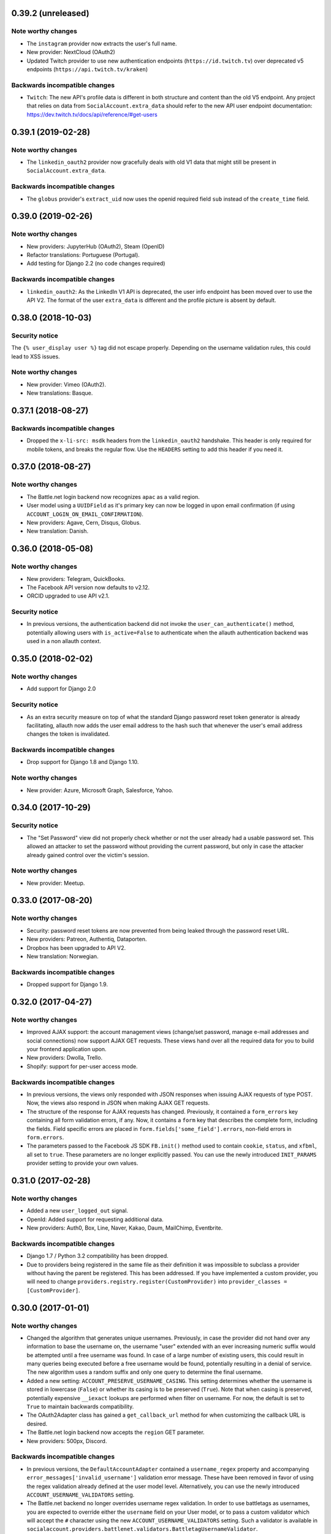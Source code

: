 0.39.2 (unreleased)
*******************

Note worthy changes
-------------------

- The ``instagram`` provider now extracts the user's full name.

- New provider: NextCloud (OAuth2)

- Updated Twitch provider to use new authentication endpoints
  (``https://id.twitch.tv``) over deprecated v5 endpoints
  (``https://api.twitch.tv/kraken``)

Backwards incompatible changes
------------------------------

- ``Twitch``: The new API's profile data is different in both 
  structure and content than the old V5 endpoint. Any project
  that relies on data from ``SocialAccount.extra_data`` should
  refer to the new API user endpoint documentation:
  https://dev.twitch.tv/docs/api/reference/#get-users

0.39.1 (2019-02-28)
*******************

Note worthy changes
-------------------

- The ``linkedin_oauth2`` provider now gracefully deals with old V1
  data that might still be present in ``SocialAccount.extra_data``.

Backwards incompatible changes
------------------------------

- The ``globus`` provider's ``extract_uid`` now uses the openid
  required field ``sub`` instead of the ``create_time`` field.


0.39.0 (2019-02-26)
*******************

Note worthy changes
-------------------

- New providers: JupyterHub (OAuth2), Steam (OpenID)

- Refactor translations: Portuguese (Portugal).

- Add testing for Django 2.2 (no code changes required)

Backwards incompatible changes
------------------------------

- ``linkedin_oauth2``: As the LinkedIn V1 API is deprecated, the user info
  endpoint has been moved over to use the API V2. The format of the user
  ``extra_data`` is different and the profile picture is absent by default.


0.38.0 (2018-10-03)
*******************

Security notice
---------------

The ``{% user_display user %}`` tag did not escape properly. Depending on the
username validation rules, this could lead to XSS issues.


Note worthy changes
-------------------

- New provider: Vimeo (OAuth2).

- New translations: Basque.


0.37.1 (2018-08-27)
*******************

Backwards incompatible changes
------------------------------

- Dropped the ``x-li-src: msdk`` headers from the ``linkedin_oauth2`` handshake.
  This header is only required for mobile tokens, and breaks the regular flow.
  Use the ``HEADERS`` setting to add this header if you need it.


0.37.0 (2018-08-27)
*******************

Note worthy changes
-------------------

- The Battle.net login backend now recognizes ``apac`` as a valid region.

- User model using a ``UUIDField`` as it's primary key can now be logged
  in upon email confirmation (if using ``ACCOUNT_LOGIN_ON_EMAIL_CONFIRMATION``).

- New providers: Agave, Cern, Disqus, Globus.

- New translation: Danish.

0.36.0 (2018-05-08)
*******************

Note worthy changes
-------------------

- New providers: Telegram, QuickBooks.

- The Facebook API version now defaults to v2.12.

- ORCID upgraded to use API v2.1.


Security notice
---------------

- In previous versions, the authentication backend did not invoke the
  ``user_can_authenticate()`` method, potentially allowing users with
  ``is_active=False`` to authenticate when the allauth authentication backend
  was used in a non allauth context.


0.35.0 (2018-02-02)
*******************

Note worthy changes
-------------------

- Add support for Django 2.0

Security notice
---------------

- As an extra security measure on top of what the standard Django password reset
  token generator is already facilitating, allauth now adds the user email
  address to the hash such that whenever the user's email address changes the
  token is invalidated.

Backwards incompatible changes
------------------------------

- Drop support for Django 1.8 and Django 1.10.


Note worthy changes
-------------------

- New provider: Azure, Microsoft Graph, Salesforce, Yahoo.


0.34.0 (2017-10-29)
*******************

Security notice
---------------

- The "Set Password" view did not properly check whether or not the user already
  had a usable password set. This allowed an attacker to set the password
  without providing the current password, but only in case the attacker already
  gained control over the victim's session.


Note worthy changes
-------------------

- New provider: Meetup.


0.33.0 (2017-08-20)
*******************

Note worthy changes
-------------------

- Security: password reset tokens are now prevented from being leaked through
  the password reset URL.

- New providers: Patreon, Authentiq, Dataporten.

- Dropbox has been upgraded to API V2.

- New translation: Norwegian.


Backwards incompatible changes
------------------------------

- Dropped support for Django 1.9.


0.32.0 (2017-04-27)
*******************

Note worthy changes
-------------------

- Improved AJAX support: the account management views (change/set password,
  manage e-mail addresses and social connections) now support AJAX GET requests.
  These views hand over all the required data for you to build your frontend
  application upon.

- New providers: Dwolla, Trello.

- Shopify: support for per-user access mode.


Backwards incompatible changes
------------------------------

- In previous versions, the views only responded with JSON responses when
  issuing AJAX requests of type POST. Now, the views also respond in JSON when
  making AJAX GET requests.

- The structure of the response for AJAX requests has changed. Previously, it
  contained a ``form_errors`` key containing all form validation errors, if any.
  Now, it contains a ``form`` key that describes the complete form, including
  the fields. Field specific errors are placed in
  ``form.fields['some_field'].errors``, non-field errors in ``form.errors``.

- The parameters passed to the Facebook JS SDK ``FB.init()`` method used to contain
  ``cookie``, ``status``, and ``xfbml``, all set to ``true``. These parameters
  are no longer explicitly passed. You can use the newly introduced ``INIT_PARAMS``
  provider setting to provide your own values.



0.31.0 (2017-02-28)
*******************

Note worthy changes
-------------------

- Added a new ``user_logged_out`` signal.

- OpenId: Added support for requesting additional data.

- New providers: Auth0, Box, Line, Naver, Kakao, Daum, MailChimp, Eventbrite.


Backwards incompatible changes
------------------------------

- Django 1.7 / Python 3.2 compatibility has been dropped.

- Due to providers being registered in the same file as their definition
  it was impossible to subclass a provider without having the parent be
  registered. This has been addressed. If you have implemented a custom
  provider, you will need to change
  ``providers.registry.register(CustomProvider)``
  into
  ``provider_classes = [CustomProvider]``.


0.30.0 (2017-01-01)
*******************

Note worthy changes
-------------------

- Changed the algorithm that generates unique usernames. Previously, in case the
  provider did not hand over any information to base the username on, the
  username "user" extended with an ever increasing numeric suffix would be
  attempted until a free username was found. In case of a large number of
  existing users, this could result in many queries being executed before a free
  username would be found, potentially resulting in a denial of service. The new
  algorithm uses a random suffix and only one query to determine the final
  username.

- Added a new setting: ``ACCOUNT_PRESERVE_USERNAME_CASING``. This setting
  determines whether the username is stored in lowercase (``False``) or whether
  its casing is to be preserved (``True``). Note that when casing is preserved,
  potentially expensive ``__iexact`` lookups are performed when filter on
  username. For now, the default is set to ``True`` to maintain backwards
  compatibility.

- The OAuth2Adapter class has gained a ``get_callback_url`` method for when
  customizing the callback URL is desired.

- The Battle.net login backend now accepts the ``region`` GET parameter.

- New providers: 500px, Discord.


Backwards incompatible changes
------------------------------

- In previous versions, the ``DefaultAccountAdapter`` contained a
  ``username_regex`` property and accompanying
  ``error_messages['invalid_username']`` validation error message. These have
  been removed in favor of using the regex validation already defined at the
  user model level. Alternatively, you can use the newly introduced
  ``ACCOUNT_USERNAME_VALIDATORS`` setting.

- The Battle.net backend no longer overrides username regex validation. In
  order to use battletags as usernames, you are expected to override either
  the ``username`` field on your User model, or to pass a custom validator
  which will accept the ``#`` character using the new
  ``ACCOUNT_USERNAME_VALIDATORS`` setting. Such a validator is available in
  ``socialaccount.providers.battlenet.validators.BattletagUsernameValidator``.


0.29.0 (2016-11-21)
*******************

Note worthy changes
-------------------

- Addressed Django 1.10 deprecation warnings.


0.28.0 (2016-10-13)
*******************

Security notice
---------------

- Previous versions contained a vulnerability allowing an attacker to alter the
  provider specific settings for ``SCOPE`` and/or ``AUTH_PARAMS`` (part of the
  larger ``SOCIALACCOUNT_PROVIDERS`` setting). The changes would persist across
  subsequent requests for all users, provided these settings were explicitly set
  within your project. These settings translate directly into request
  parameters, giving the attacker undesirable control over the OAuth(2)
  handshake. You are not affected if you did not explicitly configure these
  settings. Thanks to Ryan Kelly for reporting!


Note worthy changes
-------------------

- New providers: Doximity.

- New translations: Korean.


0.27.0 (2016-08-18)
*******************

Note worthy changes
-------------------

- Django 1.10 compatibility.

- The Twitter and GitHub providers now support querying of the email address.


Backwards incompatible changes
------------------------------

- When ``ACCOUNT_SIGNUP_EMAIL_ENTER_TWICE`` was turned on, the e-mail field key
  changed from ``email`` to ``email1``, which could introduce subtle bugs. This
  has now been changed: there always is an ``email`` field, and optionally an
  ``email2`` field.

- The "You must type the same password each time" form validation error that can
  be triggered during signup is now added to the ``password2`` field instead of
  being added to the non field errors.

- The ``email_confirmation_sent`` signal is now passed ``request``,
  ``confirmation`` and ``signup`` instead of only the ``confirmation``.

- ``ACCOUNT_PASSWORD_MIN_LENGTH`` was already deprecated, but is now completely
  ignored if ``AUTH_PASSWORD_VALIDATORS`` is not empty.


0.26.1 (2016-07-25)
*******************

Note worthy changes
-------------------

- Locale files wrongly packaged, fixed.

- Fixed bug (``KeyError``) when ``ACCOUNT_SIGNUP_EMAIL_ENTER_TWICE`` was set to
  ``True``.


0.26.0 (2016-07-24)
*******************

Note worthy changes
-------------------

- New providers: Weixin, Battle.net, Asana, Eve Online, 23andMe, Slack

- Django's password validation mechanism (see ``AUTH_PASSWORD_VALIDATORS``) is now
  used to validate passwords.

- By default, email confirmations are no longer stored in the
  database. Instead, the email confirmation mail contains an HMAC
  based key identifying the email address to confirm. The verification
  lookup includes a fallback to the previous strategy so that there is
  no negative impact on pending verification emails.

- A new setting ``ACCOUNT_SIGNUP_EMAIL_ENTER_TWICE`` was added, requiring users to
  input their email address twice. The setting
  ``ACCOUNT_SIGNUP_PASSWORD_VERIFICATION`` has been renamed to
  ``ACCOUNT_SIGNUP_PASSWORD_ENTER_TWICE``.

- New translations: Latvian, Kyrgyz.


Backwards incompatible changes
------------------------------

- Dropped support for Django 1.6

- In order to accomodate for Django's password validation, the
  ``clean_password`` method of the adapter now takes an (optional)
  ``user`` parameter as its second argument.

- The new HMAC based keys may contain colons. If you have forked
  ``account/urls.py``, be sure to sync the ``account_confirm_email``
  pattern.


0.25.2 (2016-03-13)
*******************

Note worthy changes
-------------------

- Bug fix release (MemcachedKeyCharacterError: "Control characters not allowed")


0.25.1 (2016-03-13)
*******************

Note worthy changes
-------------------

- Bug fix release (AttributeError in password reset view).


0.25.0 (2016-03-12)
*******************

Note worthy changes
-------------------

- Many providers were added: Reddit, Untappd, GitLab, Stripe,
  Pinterest, Shopify, Draugiem, DigitalOcean, Robinhood,
  Bitbucket(OAuth2).

- The account connections view is now AJAX aware.

- You can now customize the template extension that is being used to
  render all HTML templates (``ACCOUNT_TEMPLATE_EXTENSION``)

- In order to be secure by default, users are now blocked from logging
  in after exceeding a maximum number of failed login attempts (see
  ``ACCOUNT_LOGIN_ATTEMPTS_LIMIT``,
  ``ACCOUNT_LOGIN_ATTEMPTS_TIMEOUT``). Set
  ``ACCOUNT_LOGIN_ATTEMPTS_LIMIT`` to ``None`` to disable this
  functionality. Important: while this protects the allauth login view, it
  does not protect Django's admin login from being brute forced.

- New translations: Arabic, Lithuanian


Backwards incompatible changes
------------------------------

None


0.24.1 (2015-11-09)
*******************

Note worthy changes
-------------------

- Non-test code accidentally had test packages as a dependency.


Backwards incompatible changes
------------------------------

- Setting a password after logging in with a social account no longer logs out
  the user by default on Django 1.7+. Setting an initial password and changing
  the password both respect ``settings.ACCOUNT_LOGOUT_ON_PASSWORD_CHANGE``.


0.24.0 (2015-11-08)
*******************

Note worthy changes
-------------------

- Django 1.9b1 compatibility.

- Seppo Erviälä contributed a Finnish translation, thanks!

- Iurii Kriachko contributed a Basecamp provider, thanks!

Backwards incompatible changes
------------------------------

- Increased ``SocialApp`` key/secret/token sizes to 191, decreased
  ``SocialAccount.uid`` size to 191. The latter was done in order to
  accomodate for MySQL in combination with utf8mb4 and contraints on
  ``uid``. Note that ``uid`` is used to store OpenID URLs, which can
  theoretically be longer than 191 characters, although in practice
  this does not seem to be the case. In case you really need to
  control the ``uid`` length, set ``settings.SOCIALACCOUNT_UID_MAX_LENGTH``
  accordingly. Migrations are in place.


0.23.0 (2015-08-02)
*******************

Note worthy changes
-------------------

- David Friedman contributed Edmodo support, thanks!

- Added support for ``ACCOUNT_LOGIN_ON_PASSWORD_RESET`` (thanks Julen!)


Backwards incompatible changes
------------------------------

None


0.22.0 (2015-07-23)
*******************

Note worthy changes
-------------------

- Reversal of the email confirmation url can now be overridden in
  the adapter (``get_email_confirmation_url``). Additionally, the
  complete confirmation email handling can be overridden via
  ``send_confirmation_mail``.

- Template context processors are no longer used.

- The Facebook Graph API fields (/me/?fields=...) can now be
  configured using the provider ``FIELDS`` setting.


Backwards incompatible changes
------------------------------

- Dropped support for Python 2.6 and Django <1.6.

- The default Facebook Graph API version is now v2.4.

- Template context processors are no longer used. The context
  processor for ``allauth.account`` was already empty, and the context
  processor for ``allauth.socialaccount`` has been converted into the
  :doc:``{% get_providers %} <templates>`` template tag.


0.21.0 (2015-07-02)
*******************

Note worthy changes
-------------------

- You can now tweak the authentication params per OAuth provider,
  as you already could for OAuth2. Contributed by Peter Rowlands,
  thanks.

- Nattaphoom Ch. contributed a Thai translation, thanks!

- Guoyu Hao contributed a Baidu provider, thanks!

- Rod Xavier Bondoc contributed support logging out on password
  change (see setting: ``ACCOUNT_LOGOUT_ON_PASSWORD_CHANGE``)


Backwards incompatible changes
------------------------------

- In version 0.20.0 an ``account`` migration (``0002_email_max_length``)
  was added to alter the maximum length of the email
  field. Unfortunately, a side effect of this migration was that the
  ``unique=True`` setting slipped through as well. Hardcoding this to
  ``True`` is wrong, as uniqueness actually depends on the
  ``ACCOUNT_UNIQUE_EMAIL`` setting. We cannot create a followup ``0003``
  migration to set things straight, as the ``0002`` migration may fail
  on installations where email addresses are not unique. Therefore, we
  had to resort to changing an existing migration which is normally
  not the right thing to do. In case your installation has
  ``ACCOUNT_UNIQUE_EMAIL`` set to ``True``, you need not take any further
  action. In case it is set to ``False`` and migration ``0002`` already
  ran, please issue a ``--fake`` migration down to ``0001``, followed by a
  re-run of the updated ``0002``.


0.20.0 (2015-05-25)
*******************

Note worthy changes
-------------------

- Patrick Paul contributed a provider for Evernote, thanks!

- Josh Wright contributed a provider for Spotify, thanks!

- Björn Andersson added support for Dropbox OAuth2, thanks!

- guoqiao contributed a provider for Douban, thanks!


Backwards incompatible changes
------------------------------

- Given that the ``max_length`` for the Django 1.8 ``EmailField`` has been
  bumped to 254, allauth is following up. Migrations (``account``) are
  in place.


0.19.1 (2015-02-05)
*******************

Note worthy changes
-------------------

- Fixed migrations when using South & Django 1.6.


0.19.0 (2015-01-04)
*******************

Note worthy changes
-------------------

- Basil Shubin contributed an Odnoklassniki provider, thanks!

- Facebook: If the JS SDK is not available, for example due to a
  browser plugin like Disconnect.me that blocks it, login falls back
  to the regular non JS handshake.

- ``is_safe_url`` can now be overriden

- Facebook: The Graph API version is now configurable via
  ``SOCIALACCOUNT_PROVIDERS``.

- A Firefox Accounts provider was added by Jannis Leidel, thanks!

- Josh Owen contributed Coinbase support, thanks!

- Tomas Babej contributed a Slovak translation, thanks!

- Moved existing migrations into ``south_migrations``

- "zbryikt" contributed a Taiwanese Chinese translation, thanks!

- Added support for custom password rules via ``clean_password``.


Backwards incompatible changes
------------------------------

- In the upcoming Django 1.8 it is no longer possible to hookup an
  unsaved ``User`` instance to a ``SocialAccount``. Therefore, if you are
  inspecting the ``sociallogin`` object, you should now use
  ``sociallogin.user`` instead of ``sociallogin.account.user``.

- When users logged in while ``User.is_active`` was ``False``, they were
  sent to ``/accounts/inactive/`` in case of a social login, and
  received a form validation error in case of a local login. This
  needless inconsistency has been removed. The validation error no
  longer appears and local logins are also redirected to
  ``/accounts/inactive/``.

- In case you were overriding the ``ResetPasswordForm``: the save method
  now takes ``request`` as its first argument.

- All existing migrations have been moved into ``south_migrations``
  packages, this in order not to conflict with Django's built-in
  support for migrations. South 1.0 automatically picks up this new
  location. Upgrade South if you are still dependent on these
  migrations.


0.18.0 (2014-08-12)
*******************

Note worthy changes
-------------------

- Storing social access tokens is now optional
  (``SOCIALACCOUNT_STORE_TOKENS``).

- ``nimiq`` contributed ORCID support, thanks.

- All forms are now pluggable via a new setting:
  ``(SOCIAL)ACCOUNT_FORMS``.

- James Thompson contributed Windows Live support, thanks!


Backwards incompatible changes
------------------------------

- SECURITY: The Persona provider now requires the ``AUDIENCE`` parameter
  to be explicitly configured, as required by the Persona
  specification for security reasons.

- The inline Javascript is removed from the ``fbconnect.html`` template,
  which allows for a more strict ``Content-Security-Policy``. If you
  were using the builtin ``fbconnect.html`` this change should go by
  unnoticed.


0.17.0 (2014-06-16)
*******************

Note worthy changes
-------------------

- ``sourenaraya`` contributed Mail.Ru support, thanks.

- account: Justin Michalicek contributed support to control
  session life time and age: ``ACCOUNT_SESSION_COOKIE_AGE`` and
  ``ACCOUNT_SESSION_REMEMBER``.

- Serafeim Papastefanos contributed an Ukrainian translation,
  thanks!

- ``kkarwows`` contributed AppConfig support, thanks.

- socialaccount: Added Xing provider.

- socialaccount: Marcin Skarbek contributed Hubic support, thanks!

- Volodymyr Yatsyk contributed an Ukrainian translation, thanks!

- ``joke2k`` contributed an Italian translation, thanks!

- socialaccount: All providers now support the ``VERIFIED_EMAIL``
  property have e-mail addresses forced to be interpreted as
  verified.


Backwards incompatible changes
------------------------------

None


0.16.1 (2014-03-12)
*******************

Note worthy changes
-------------------

- Facebook login via Javascript was broken if ``auth_type`` was not
  set to ``reauthenticate``, fixed.
- Support for hooking up a callback when ``FB.init()`` is ready
  (``allauth.facebook.onInit``)

Backwards incompatible changes
------------------------------

None


0.16.0 (2014-03-10)
*******************

Note worthy changes
-------------------

- Nariman Gharib contributed a Persian translation, thanks!

- The custom signup form ``save`` has been deprecated in favour of a
  ``def signup(request, user)`` method.

- Facebook reauthentication now uses an ``auth_nonce``.

- Added a new option ``ACCOUNT_LOGIN_ON_EMAIL_CONFIRMATION``, to
  indicate whether or not e-mail confirmation is to automatically
  log in.

- socialaccount: Added Bitbucket provider.

- Jack Shedd contributed Tumblr support, thanks!

- Romanos Tsouroplis contributed Foursquare support, thanks!

- "excessivedemon" contributed Flickr support, thanks!

- Luis Diego García contributed Amazon and Paypal support, thanks!

- Stuart Ross contributed LinkedIn OAuth 2.0 support, thanks!


Backwards incompatible changes
------------------------------

- Previously, the ``save(user)`` was called on the custom signup form.
  However, this shadowed the existing ``save`` method in case a model
  form was used. To avoid confusion, the ``save`` method has been
  deprecated in favour of a ``def signup(request, user)`` method.

- The Amazon provider requires more space for ``token_secret``, so the
  maximum length restriction has been dropped. Migrations are in
  place.


0.15.0 (2013-12-01)
*******************

Note worthy changes
-------------------

- socialaccount: Added ``is_auto_signup_allowed`` to social account
  adapter.

- facebook: Added a new setting: VERIFIED_EMAIL.

- socialaccount: a collision on e-mail address when you sign up
  using a third party social account is now more clearly explained:
  "An account already exists with this e-mail address.  Please sign
  in to that account first, then connect your Google account".

- account: You are now automatically logged in after confirming
  your e-mail address during sign up.

- account: The ``/accounts/login/`` view now supports AJAX requests.

- facebook: The fbconnect.js script is now more pluggable.

- socialaccount: Markus Kaiserswerth contributed a Feedly
  provider, thanks!

- socialaccount: Dropped django-avatar support.

- openid: First, last and full name are now also queried together
  with the e-mail address. Thanks, @andrvb.

- openid: Compatibility fix for Django 1.6 (JSON serializer).

- account: Added support for ``ACCOUNT_CONFIRM_EMAIL_ON_GET``.


Backwards incompatible changes
------------------------------

- Instead of directly rendering and returning a template, logging in
  while the account is inactive or not yet confirmed now redirects to
  two new views: ``/accounts/inactive/`` respectively
  ``/accounts/confirm-email/``.

- The ``account/verification_sent.html`` template no longer receives the
  e-mail address in the context (``email``). Note that a message
  containing that e-mail address is still emitted using the messages
  framework.

- The ``/accounts/confirm_email/key/`` view has been
  renamed to ``/accounts/confirm-email/`` (human friendlier). Redirects
  are in place to handle old still pending confirmations.

- Built-in support for django-avatar has been removed. Offering such
  functionality means making choices which may not be valid for
  everyone. For example, allauth was downloading the image (which can
  take some time, or even block) in the context of the login, whereas
  a better place might be some celery background job. Additionally, in
  case of an error it simply ignored this. How about retries et al?
  Also, do you want to copy the avatar once at sign up, or do you want
  to update on each login? All in all, this functionality goes way
  beyond authentication and should be addressed elsewhere, beyond
  allauth scope. The original code has been preserved here so that you
  can easily reinstate it in your own project:
  https://gist.github.com/pennersr/7571752


0.14.2 (2013-11-16)
*******************

Note worthy changes
-------------------

- Compatibility fix for logging in with Django 1.6.

- Maksim Rukomoynikov contributed a Russian translation, thanks!


Backwards incompatible changes
------------------------------

- In case you were using the internal method
  ``generate_unique_username``, note that its signature has changed. It
  now takes a list of candidates to base the username on.


0.14.1 (2013-10-28)
*******************

Note worthy changes
-------------------

- PyPi did not render the README.rst properly.


Backwards incompatible changes
------------------------------

None


0.14.0 (2013-10-28)
*******************

Note worthy changes
-------------------

- Stuart Ross contributed AngelList support, thanks!

- LinkedIn: profile fields that are to be fetched are now
  configurable (``PROFILE_FIELDS`` provider-level setting).

- Udi Oron contributed a Hebrew translation, thanks!

- Add setting ``ACCOUNT_DEFAULT_HTTP_PROTOCOL`` (HTTPS support).

- George Whewell contributed Instagram support, thanks!

- Refactored adapter methods relating to creating and populating
  ``User`` instances.

- User creation methods in the ``Default(Social)AccountAdapter`` now
  have access to the ``request``.


Backwards incompatible changes
------------------------------

- The ``socialaccount/account_inactive.html`` template has been
  moved to ``account/account_inactive.html``.

- The adapter API for creating and populating users has been
  overhauled. As a result, the ``populate_new_user`` adapter methods
  have disappeared. Please refer to the section on "Creating and
  Populating User Instances" for more information.


0.13.0 (2013-08-31)
*******************

Note worthy changes
-------------------

- Koichi Harakawa contributed a Japanese translation, thanks!

- Added ``is_open_for_signup`` to DefaultSocialAccountAdapter.

- Added VK provider support.

- Marcin Spoczynski contributed a Polish translation, thanks!

- All views are now class-based.

- ``django.contrib.messages`` is now optional.

- "jresins" contributed a simplified Chinese, thanks!


Backwards incompatible changes
------------------------------

- The password reset from key success response now redirects to a
  "done" view (``/accounts/password/reset/key/done/``). This view has
  its own ``account/password_reset_from_key_done.html`` template. In
  previous versions, the success template was intertwined with the
  ``account/password_reset_from_key.html`` template.


0.12.0 (2013-07-01)
*******************

Note worthy changes
-------------------

- Added support for re-authenticated (forced prompt) by means of a
  new ``action="reauthenticate"`` parameter to the ``{%
  provider_login_url %}``

- Roberto Novaes contributed a Brazilian Portuguese translation,
  thanks!

- Daniel Eriksson contributed a Swedish translation, thanks!

- You can now logout from both allauth and Facebook via a
  Javascript helper: ``window.allauth.facebook.logout()``.

- Connecting a social account is now a flow that needs to be
  explicitly triggered, by means of a ``process="connect"`` parameter
  that can be passed along to the ``{% provider_login_url %}``, or a
  ``process=connect`` GET parameter.

- Tomas Marcik contributed a Czech translation, thanks!


Backwards incompatible changes
------------------------------

- The ``{% provider_login_url %}`` tag now takes an optional process
  parameter that indicates how to process the social login. As a
  result, if you include the template
  ``socialaccount/snippets/provider_list.html`` from your own overriden
  ``socialaccount/connections.html`` template, you now need to pass
  along the process parameter as follows:
  ``{% include "socialaccount/snippets/provider_list.html" with process="connect" %}``.

- Instead of inlining the required Facebook SDK Javascript wrapper
  code into the HTML, it now resides into its own .js file (served
  with ``{% static %}``). If you were using the builtin ``fbconnect.html``
  this change should go by unnoticed.


0.11.1 (2013-06-04)
*******************

Note worthy changes
-------------------

- Released (due to issue in disconnecting social accounts).

Backwards incompatible changes
------------------------------

None


0.11.0 (2013-06-02)
*******************

Note worthy changes
-------------------

- Moved logic whether or not a social account can be disconnected
  to the ``SocialAccountAdapter`` (``validate_disconnect``).

- Added ``social_account_removed`` signal.

- Implemented CSRF protection
  (http://tools.ietf.org/html/draft-ietf-oauth-v2-30#section-10.12).

- The ``user_logged_in`` signal now optionally receives a
  ``sociallogin`` parameter, in case of a social login.

- Added ``social_account_added`` (contributed by orblivion, thanks).

- Hatem Nassrat contributed Bitly support, thanks!

- Bojan Mihelac contributed a Croatian translation, thanks!

- Messages (as in ``django.contrib.messages``) are now configurable
  through templates.
- Added support for differentiating e-mail handling (verification,
  required) between local and social accounts:
  ``SOCIALACCOUNT_EMAIL_REQUIRED`` and
  ``SOCIALACCOUNT_EMAIL_VERIFICATION``.


Backwards incompatible changes
------------------------------

None


0.10.1 (2013-04-16)
*******************

Note worthy changes
-------------------

- Cleaning of ``username`` can now be overriden via
  ``DefaultAccountAdapter.clean_username``

- Fixed potential error (``assert``) when connecting social
  accounts.

- Added support for custom username handling in case of custom
  user models (``ACCOUNT_USER_MODEL_USERNAME_FIELD``).


Backwards incompatible changes
------------------------------

None


0.10.0 (2013-04-12)
*******************

Note worthy changes
-------------------

- Chris Davis contributed Vimeo support, thanks!

- Added support for overriding the URL to return to after
  connecting a social account
  (``allauth.socialaccount.adapter.DefaultSocialAccountAdapter.get_connect_redirect_url``).

- Python 3 is now supported!

- Dropped dependency on (unmaintained?) oauth2 package, in favor
  of requests-oauthlib.

- account: E-mail confirmation mails generated at signup can now
  be differentiated from regular e-mail confirmation mails by
  placing e.g. a welcome message into the
  ``account/email/email_confirmation_signup*`` templates. Thanks to
  Sam Solomon for the patch.

- account: Moved User instance creation to adapter so that e.g.
  username generation can be influenced. Thanks to John Bazik for
  the patch.

- Robert Balfre contributed Dropbox support, thanks!

- socialaccount: Added support for Weibo.

- account: Added support for sending HTML e-mail. Add
  ``*_message.html`` templates and they will be automatically picked
  up.

- Added support for passing along extra parameters to the OAuth2
  authentication calls, such as ``access_type`` (Google) or
  ``auth_type`` (Facebook).
- Both the login and signup view now immediately redirect to the
  login redirect url in case the user was already authenticated.

- Added support for closing down signups in a pluggable fashion,
  making it easy to hookup your own invitation handling mechanism.

- Added support for passing along extra parameters to the
  ``FB.login`` API call.


Backwards incompatible changes
------------------------------

- Logout no longer happens on GET request. Refer to the ``LogoutView``
  documentation for more background information. Logging out on GET
  can be restored by the setting ``ACCOUNT_LOGOUT_ON_GET``. Furthermore,
  after logging out you are now redirected to
  ``ACCOUNT_LOGOUT_REDIRECT_URL`` instead of rendering the
  ``account/logout.html`` template.

- ``LOGIN_REDIRECT_URLNAME`` is now deprecated. Django 1.5 accepts both
  URL names and URLs for ``LOGIN_REDIRECT_URL``, so we do so as well.

- ``DefaultAccountAdapter.stash_email_verified`` is now named
  ``stash_verified_email``.

- Django 1.4.3 is now the minimal requirement.

- Dropped dependency on (unmaintained?) oauth2 package, in favor of
  requests-oauthlib. So you will need to update your (virtual)
  environment accordingly.

- We noticed a very rare bug that affects end users who add Google
  social login to existing accounts. The symptom is you end up with
  users who have multiple primary email addresses which conflicts
  with assumptions made by the code. In addition to fixing the code
  that allowed duplicates to occur, there is a management command
  you can run if you think this effects you (and if it doesn't effect
  you there is no harm in running it anyways if you are unsure):

  - ``python manage.py account_unsetmultipleprimaryemails``

    - Will silently remove primary flags for email addresses that
      aren't the same as ``user.email``.

    - If no primary ``EmailAddress`` is ``user.email`` it will pick one
      at random and print a warning.

- The expiry time, if any, is now stored in a new column
  ``SocialToken.expires_at``. Migrations are in place.

- Furthermore, Facebook started returning longer tokens, so the
  maximum token length was increased. Again, migrations are in place.

- Login and signup views have been turned into class-based views.

- The template variable ``facebook_perms`` is no longer passed to the
  "facebook/fbconnect.html" template. Instead, ``fb_login_options``
  containing all options is passed.


0.9.0 (2013-01-30)
******************

Note worthy changes
-------------------

- account: ``user_signed_up`` signal now emits an optional
  ``sociallogin`` parameter so that receivers can easily differentiate
  between local and social signups.

- account: Added ``email_removed`` signal.

- socialaccount: Populating of User model fields is now
  centralized in the adapter, splitting up ``name`` into ``first_name``
  and ``last_name`` if these were not individually available.

- Ahmet Emre Aladağ contributed a Turkish translation, thanks!

- socialaccount: Added SocialAccountAdapter hook to allow for
  intervention in social logins.

- google: support for Google's ``verified_email`` flag to determine
  whether or not to send confirmation e-mails.

- Fábio Santos contributed a Portugese translation, thanks!

- socialaccount: Added support for Stack Exchange.

- socialaccount: Added ``get_social_accounts`` template tag.

- account: Default URL to redirect to after login can now be
  overriden via the adapter, both for login and e-mail confirmation
  redirects.


Backwards incompatible changes
------------------------------

- ``requests`` is now a dependency (dropped ``httplib2``).

- Added a new column ``SocialApp.client_id``. The value of ``key`` needs
  to be moved to the new ``client_id`` column. The ``key`` column is
  required for Stack Exchange. Migrations are in place to handle all
  of this automatically.


0.8.3 (2012-12-06)
******************

Note worthy changes
-------------------

- Markus Thielen contributed a German translation, thanks!

- The ``site`` foreign key from ``SocialApp`` to ``Site`` has been replaced
  by a ``ManyToManyField``. Many apps can be used across multiple domains
  (Facebook cannot).

- account: Added adapter class for increased pluggability. Added
  hook for 3rd party invitation system to by pass e-mail
  verification (``stash_email_verified``). Moved sending of mail to
  adapter.

- account: Added option to completely disable e-mail verification
  during signup.


Backwards incompatible changes
------------------------------

- The ``ACCOUNT_EMAIL_VERIFICATION`` setting is no longer a boolean
  based setting. Use a string value of "none", "optional" or
  "mandatory" instead.

- The template "account/password_reset_key_message.txt" has been moved
  to "account/email/password_reset_key_message.txt". The subject of
  the message has been moved into a template
  ("account/email/password_reset_key_subject.txt").

- The ``site`` foreign key from ``SocialApp`` to ``Site`` has been replaced
  by a ``ManyToManyField``. Many apps can be used across multiple
  domains (Facebook cannot).


0.8.2 (2012-10-10)
******************

Note worthy changes
-------------------

- Twitter: Login was broken due to change at in URLs at Twitter,
  fixed.

- LinkedIn: Added support for passing along the OAuth scope.

- account: Improved e-mail confirmation error handling, no more
  confusing 404s.

- account: Aldiantoro Nugroho contributed support for a new
  setting: ACCOUNT_USERNAME_MIN_LENGTH

- socialaccount: Added preliminary support for Mozilla Persona.

- account: Sam Solomon added various signals for email and
  password related changes.

- account: Usernames may now contain @, +, . and - characters.


Backwards incompatible changes
------------------------------

- Dropped support for ``CONTACT_EMAIL`` from the ``account`` template
  context processor. It was never documented and only used in the
  templates as an example -- there is no need to pollute the ``allauth``
  settings with that. If your templates rely on it then you will have
  to put it in a context processor yourself.


0.8.1 (2012-09-03)
******************

Note worthy changes
-------------------

- Python 2.6.2 compatibility issue, fixed.

- The example project was unintentionally packaged, fixed.


Backwards incompatible changes
------------------------------

None


0.8.0 (2012-09-01)
******************

Note worthy changes
-------------------

- account: Dropped dependency on the emailconfirmation app,
  integrating its functionality into the account app. This change is
  of major impact, please refer to the documentation on how to
  upgrade.

- account: Documented ACCOUNT_USERNAME_REQUIRED. This is actually
  not a new setting, but it somehow got overlooked in the
  documentation.

- account/socialaccount: Dropped the _tags postfix from the
  template tag libraries. Simply use {% load account %} and {% load
  socialaccount %}.

- Added signup and social login signals.

- SoundCloud: Rabi Alam contributed a SoundCloud provider, thanks!

- account: Sam Solomon cleaned up the e-mail management view:
  added proper redirect after POSTs, prevent deletion of primary
  e-mail. Thanks.

- account: When signing up, instead of generating a completely
  random username a more sensible username is automatically derived
  from first/last name or e-mail.


Backwards incompatible changes
------------------------------

- ``allauth`` now depends on Django 1.4 or higher.

- Major impact: dropped dependency on the ``emailconfirmation`` app, as
  this project is clearly left unmaintained. Important tickets such
  as https://github.com/pinax/django-email-confirmation/pull/5 are not
  being addressed. All models and related functionality have been
  directly integrated into the ``allauth.account`` app. When upgrading
  take care of the following:

  - The ``emailconfirmation`` setting ``EMAIL_CONFIRMATION_DAYS`` has been
    replaced by ``ACCOUNT_EMAIL_CONFIRMATION_EXPIRE_DAYS``.

  - Instead of directly confirming the e-mail address upon the GET
    request the confirmation is now processed as part of an explicit
    POST. Therefore, a new template ``account/email_confirm.html`` must
    be setup.

  - Existing ``emailconfirmation`` data should be migrated to the new
    tables. For this purpose a special management command is
    available: ``python manage.py
    account_emailconfirmationmigration``. This command does not drop
    the old ``emailconfirmation`` tables -- you will have to do this
    manually yourself. Why not use South? EmailAddress uniqueness
    depends on the configuration (``ACCOUNT_UNIQUE_EMAIL``), South does
    not handle settings dependent database models.

- ``{% load account_tags %}`` is deprecated, simply use: ``{% load account %}``

- ``{% load socialaccount_tags %}`` is deprecated, simply use:
  ``{% load socialaccount %}``


0.7.0 (2012-07-18)
******************

Note worthy changes
-------------------

- Facebook: Facundo Gaich contributed support for dynamically
  deriving the Facebook locale from the Django locale, thanks!.

- OAuth: All OAuth/OAuth2 tokens are now consistently stored
  across the board. Cleaned up OAuth flow removing superfluous
  redirect.

- Facebook: Dropped Facebook SDK dependency.

- socialaccount: DRY focused refactoring of social login.

- socialaccount: Added support for Google OAuth2 and Facebook
  OAuth2. Fixed GitHub.

- account: Added verified_email_required decorator.

- socialaccount: When signing up, user.first/last_name where
  always taken from the provider signup data, even when a custom
  signup form was in place that offered user inputs for editting
  these fields. Fixed.


Backwards incompatible changes
------------------------------

None


0.6.0 (2012-06-20)
******************

Note worthy changes
-------------------

- account: Added ACCOUNT_USER_DISPLAY to render a user name
  without making assumptions on how the user is represented.

- allauth, socialaccount: Removed the last remaining bits of
  hardcodedness with respect to the enabled social authentication
  providers.

- account: Added ACCOUNT_AUTHENTICATION_METHOD setting, supporting
  login by username, e-mail or both.


Backwards incompatible changes
------------------------------

- The ``ACCOUNT_EMAIL_AUTHENTICATION`` setting has been dropped in favor
  of ``ACCOUNT_AUTHENTICATION_METHOD``.

- The login form field is now always named ``login``. This used to by
  either ``username`` or ``email``, depending on the authentication
  method. If needed, update your templates accordingly.

- The ``allauth`` template tags (containing template tags for
  OpenID, Twitter and Facebook) have been removed. Use the
  ``socialaccount`` template tags instead (specifically: ``{% provider_login_url
  ... %}``).

- The ``allauth.context_processors.allauth`` context processor has been
  removed, in favor of
  ``allauth.socialaccount.context_processors.socialaccount``. In doing
  so, all hardcodedness with respect to providers (e.g
  ``allauth.facebook_enabled``) has been removed.


0.5.0 (2012-06-08)
******************

Note worthy changes
-------------------

- account: Added setting ACCOUNT_PASSWORD_MIN_LENGTH for
  specifying the minimum password length.

- socialaccount: Added generic OAuth2 support. Added GitHub
  support as proof of concept.

- socialaccount: More refactoring: generic provider & OAuth
  consumer approach. Added LinkedIn support to test this approach.

- socialaccount: Introduced generic models for storing social
  apps, accounts and tokens in a central and consistent manner,
  making way for adding support for more account providers. Note:
  there is more refactoring to be done -- this first step only
  focuses on the database models.

- account: E-mail confirmation mails are now automatically resent
  whenever a user attempts to login with an unverified e-mail
  address (if ACCOUNT_EMAIL_VERIFICATION=True).


Backwards incompatible changes
------------------------------

- Upgrade your ``settings.INSTALLED_APPS``: Replace ``allauth.<provider>``
  (where provider is one of ``twitter``, ``facebook`` or ``openid``) with
  ``allauth.socialaccount.providers.<provider>``

- All provider related models (``FacebookAccount``, ``FacebookApp``,
  ``TwitterAccount``, ``TwitterApp``, ``OpenIDAccount``) have been unified
  into generic ``SocialApp`` and ``SocialAccount`` models. South migrations
  are in place to move the data over to the new models, after which
  the original tables are dropped. Therefore, be sure to run migrate
  using South.


0.4.0 (2012-03-25)
******************

Note worthy changes
-------------------

- account: The render_value parameter of all PasswordInput fields
  used can now be configured via a setting.

- account: Added support for prefixing the subject of sent emails.

- account: Added support for a plugging in a custom signup form
  used for additional questions to ask during signup.

- account: ``is_active`` is no longer used to keep users with an
  unverified e-mail address from loging in.

- Dropping uniform dependency. Moved uniform templates into
  example project.


Backwards incompatible changes
------------------------------

None


0.3.0 (2012-01-19)
******************

Note worthy changes
-------------------

- The e-mail authentication backend now attempts to use the
  'username' parameter as an e-mail address. This is needed to
  properly integrate with other apps invoking authenticate.

- SmileyChris contributed support for automatically generating a
  user name at signup when ``ACCOUNT_USERNAME_REQUIRED`` is set to
  False.

- Vuong Nguyen contributed support for (optionally) asking for the
  password just once during signup
  (``ACCOUNT_SIGNUP_PASSWORD_VERIFICATION``).

- The Twitter oauth sequence now respects the "oauth_callback"
  parameter instead of defaulting to the callback URL
  configured at Twitter.

- Pass along ``?next=`` parameter between login and signup views.

- Added Dutch translation.

- Added template tags for pointing to social login URLs. These
  tags automatically pass along any ``?next=``
  parameter. Additionally, added an overall allauth_tags that
  gracefully degrades when e.g. allauth.facebook is not installed.

- Pass along next URL, if any, at ``/accounts/social/signup/``.

- Duplicate email address handling could throw a
  MultipleObjectsReturned exception, fixed.

- Removed separate social account login view, in favour of having
  a single unified login view including both forms of login.

- Added support for passing along a next URL parameter to
  Facebook, OpenID logins.

- Added support for django-avatar, copying the Twitter profile
  image locally on signup.

- ``allauth/account/forms.py`` (``BaseSignupForm.clean_email``): With
  ``ACCOUNT_EMAIL_REQUIRED=False``, empty email addresses were
  considered duplicates. Fixed.

- The existing migrations for allauth.openid were not compatible
  with MySQL due to the use of an URLField with max_length above
  255. The issue has now been addressed but unfortunately at the
  cost of the existing migrations for this app. Existing
  installations will have to be dealt with manually (altering the
  "identity" column of OpenIDAccount, deleting ghost migrations).

Backwards incompatible changes
------------------------------

- None
